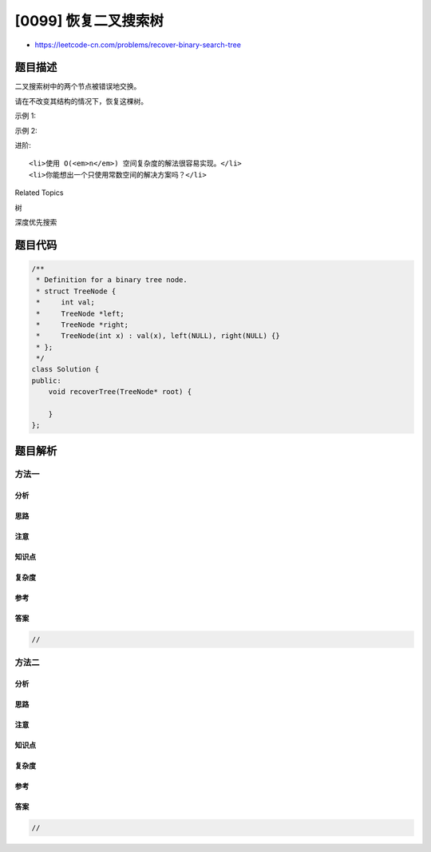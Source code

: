 [0099] 恢复二叉搜索树
=====================

-  https://leetcode-cn.com/problems/recover-binary-search-tree

题目描述
--------

.. raw:: html

   <p>

二叉搜索树中的两个节点被错误地交换。

.. raw:: html

   </p>

.. raw:: html

   <p>

请在不改变其结构的情况下，恢复这棵树。

.. raw:: html

   </p>

.. raw:: html

   <p>

示例 1:

.. raw:: html

   </p>

.. raw:: html

   <pre><strong>输入:</strong> [1,3,null,null,2]

   &nbsp;  1
   &nbsp; /
   &nbsp;3
   &nbsp; \
   &nbsp;  2

   <strong>输出:</strong> [3,1,null,null,2]

   &nbsp;  3
   &nbsp; /
   &nbsp;1
   &nbsp; \
   &nbsp;  2
   </pre>

.. raw:: html

   <p>

示例 2:

.. raw:: html

   </p>

.. raw:: html

   <pre><strong>输入:</strong> [3,1,4,null,null,2]

     3
    / \
   1   4
   &nbsp;  /
   &nbsp; 2

   <strong>输出:</strong> [2,1,4,null,null,3]

     2
    / \
   1   4
   &nbsp;  /
    &nbsp;3</pre>

.. raw:: html

   <p>

进阶:

.. raw:: html

   </p>

.. raw:: html

   <ul>

::

    <li>使用 O(<em>n</em>) 空间复杂度的解法很容易实现。</li>
    <li>你能想出一个只使用常数空间的解决方案吗？</li>

.. raw:: html

   </ul>

.. raw:: html

   <div>

.. raw:: html

   <div>

Related Topics

.. raw:: html

   </div>

.. raw:: html

   <div>

.. raw:: html

   <li>

树

.. raw:: html

   </li>

.. raw:: html

   <li>

深度优先搜索

.. raw:: html

   </li>

.. raw:: html

   </div>

.. raw:: html

   </div>

题目代码
--------

.. code:: cpp

    /**
     * Definition for a binary tree node.
     * struct TreeNode {
     *     int val;
     *     TreeNode *left;
     *     TreeNode *right;
     *     TreeNode(int x) : val(x), left(NULL), right(NULL) {}
     * };
     */
    class Solution {
    public:
        void recoverTree(TreeNode* root) {

        }
    };

题目解析
--------

方法一
~~~~~~

分析
^^^^

思路
^^^^

注意
^^^^

知识点
^^^^^^

复杂度
^^^^^^

参考
^^^^

答案
^^^^

.. code:: cpp

    //

方法二
~~~~~~

分析
^^^^

思路
^^^^

注意
^^^^

知识点
^^^^^^

复杂度
^^^^^^

参考
^^^^

答案
^^^^

.. code:: cpp

    //
